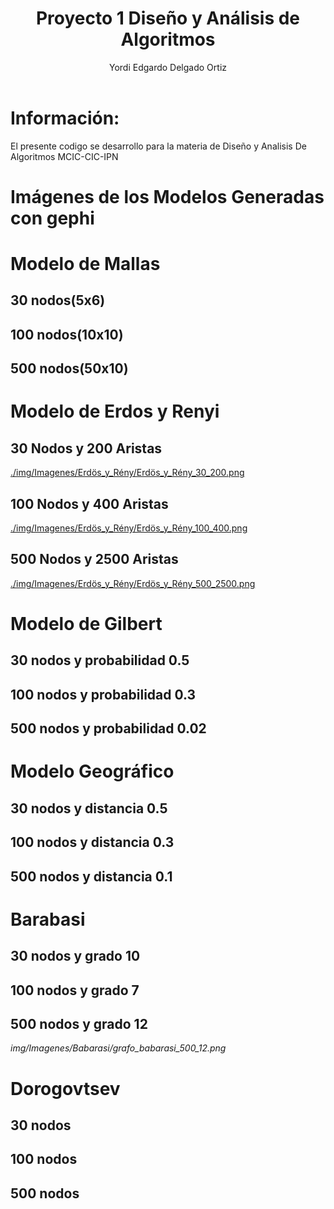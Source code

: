 #+TITLE: Proyecto  1 Diseño y Análisis de Algoritmos
#+author: Yordi Edgardo Delgado Ortiz 

#+STARTUP:  CONTENT


* Información:
  El presente codigo se desarrollo para la materia de Diseño y Analisis De Algoritmos
  MCIC-CIC-IPN

* Imágenes de los Modelos Generadas con gephi
* Modelo de Mallas
** 30 nodos(5x6)
[[./img/Imagenes/Mallas/mallas_30_nodos.png]]

** 100 nodos(10x10)
[[./img/Imagenes/Mallas/mallas_100_nodos.png]]

** 500 nodos(50x10)
[[./img/Imagenes/Mallas/mallas_500_nodos.png]]

* Modelo de Erdos y Renyi
** 30 Nodos y 200 Aristas
[[./img/Imagenes/Erdös_y_Rény/Erdös_y_Rény_30_200.png ]]


** 100 Nodos y 400 Aristas
[[./img/Imagenes/Erdös_y_Rény/Erdös_y_Rény_100_400.png ]]


** 500 Nodos y 2500 Aristas
[[./img/Imagenes/Erdös_y_Rény/Erdös_y_Rény_500_2500.png ]]

* Modelo de Gilbert
** 30 nodos y probabilidad 0.5
[[./img/Imagenes/Gilbert/grafo_gilbert_30_5.png]]

** 100 nodos y probabilidad 0.3
[[./img/Imagenes/Gilbert/grafo_gilbert_100_03.png]]

** 500 nodos y probabilidad 0.02
[[./img/Imagenes/Gilbert/grafo_gilbert_500_002.png]]
* Modelo Geográfico
** 30 nodos y distancia 0.5
[[./img/Imagenes/Geografico/grafo_geografico_30_05.png]]

** 100 nodos y distancia 0.3

[[./img/Imagenes/Geografico/grafo_geografico_100_03.png]]

** 500 nodos y distancia 0.1

[[./img/Imagenes/Geografico/grafo_geografico_500_01.png]]

* Barabasi
** 30 nodos y grado 10
[[./img/Imagenes/Babarasi/grafo_babarasi_30_10.png]]

** 100 nodos y grado 7
[[./img/Imagenes/Babarasi/grafo_babarasi_100_07.png]]

** 500 nodos y grado 12
[[img/Imagenes/Babarasi/grafo_babarasi_500_12.png]]

* Dorogovtsev
** 30 nodos
[[./img/30/grafoDorogovtsev_30.png]]
** 100 nodos
[[./img/100/grafoDorogovtsev_100.png]]
** 500 nodos
[[./img/500/grafoDorogovtsev_500.png]]
